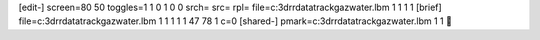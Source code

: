 [edit-]
screen=80 50
toggles=1 1 0 1 0 0
srch=
src=
rpl=
file=c:\3d\rr\data\track\gaz\water.lbm 1 1 1 1
[brief]
file=c:\3d\rr\data\track\gaz\water.lbm 1 1 1 1 1 47 78 1 c=0
[shared-]
pmark=c:\3d\rr\data\track\gaz\water.lbm 1 1

